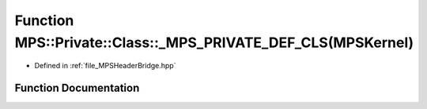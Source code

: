.. _exhale_function__m_p_s_header_bridge_8hpp_1a6e304d1117771bff1808b60abcd390c8:

Function MPS::Private::Class::_MPS_PRIVATE_DEF_CLS(MPSKernel)
=============================================================

- Defined in :ref:`file_MPSHeaderBridge.hpp`


Function Documentation
----------------------


.. doxygenfunction:: MPS::Private::Class::_MPS_PRIVATE_DEF_CLS(MPSKernel)
   :project: MPSCPP